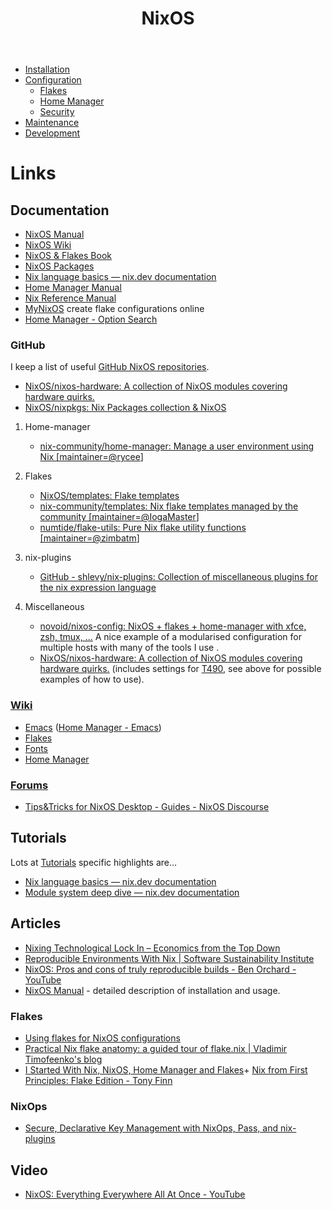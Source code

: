 :PROPERTIES:
:ID:       69291a6b-c253-44bc-ad9d-8d899bb90529
:mtime:    20241227164143 20241226211846 20241224191552 20241221211808 20241221142059 20241220225930 20241220210309 20241215222630 20241215203017 20241215120453 20241215084508 20241214235221 20241214074620 20241214064000 20241213214801 20241213074524 20241212212528 20241211115355 20241211103642 20241210065459 20240324205532 20240305091938 20240304160447
:ctime:    20240304160447
:END:
#+TITLE: NixOS
#+FILETAGS: :linux:unix:nixos:

+ [[id:5249c437-1ff7-4925-937d-9e9c42256ef1][Installation]]
+ [[id:c7db0a19-b880-4fd6-862c-bc3c17605bf9][Configuration]]
  + [[id:c9eb0e6d-b152-487c-90d4-3786fcfd0889][Flakes]]
  + [[id:01336e19-dc8a-41ca-8534-6a790b39b1b6][Home Manager]]
  + [[id:c345f901-5a1f-4868-b8bf-bc352554ee58][Security]]
+ [[id:535a0cab-3321-4153-b581-83e9ec65ee33][Maintenance]]
+ [[id:6b30f891-f1a4-493f-a666-677a012d1b4b][Development]]

* Links

** Documentation

+ [[https://nixos.org/manual/nixos/stable/][NixOS Manual]]
+ [[https://wiki.nixos.org/wiki/NixOS_Wiki][NixOS Wiki]]
+ [[https://nixos-and-flakes.thiscute.world/introduction/][NixOS & Flakes Book]]
+ [[https://search.nixos.org/packages][NixOS Packages]]
+ [[https://nix.dev/tutorials/nix-language][Nix language basics — nix.dev documentation]]
+ [[https://nix-community.github.io/home-manager/][Home Manager Manual]]
+ [[https://nixos.org/manual/nix/stable/][Nix Reference Manual]]
+ [[https://mynixos.com][MyNixOS]] create flake configurations online
+ [[https://home-manager-options.extranix.com/][Home Manager - Option Search]]

*** GitHub

I keep a list of useful [[https://github.com/stars/slackline/lists/nixos][GitHub NixOS repositories]].

+ [[https://github.com/NixOS/nixos-hardware][NixOS/nixos-hardware: A collection of NixOS modules covering hardware quirks.]]
+ [[https://github.com/NixOS/nixpkgs][NixOS/nixpkgs: Nix Packages collection & NixOS]]

**** Home-manager

+ [[https://github.com/nix-community/home-manager/][nix-community/home-manager: Manage a user environment using Nix [maintainer=@rycee]]]

**** Flakes

+ [[https://github.com/NixOS/templates][NixOS/templates: Flake templates]]
+ [[https://github.com/nix-community/templates][nix-community/templates: Nix flake templates managed by the community [maintainer=@IogaMaster]]]
+ [[https://github.com/numtide/flake-utils][numtide/flake-utils: Pure Nix flake utility functions [maintainer=@zimbatm]]]

**** nix-plugins

+ [[https://github.com/shlevy/nix-plugins][GitHub - shlevy/nix-plugins: Collection of miscellaneous plugins for the nix expression language]]

**** Miscellaneous

+ [[https://github.com/novoid/nixos-config][novoid/nixos-config: NixOS + flakes + home-manager with xfce, zsh, tmux, ...]] A nice example of a modularised
  configuration for multiple hosts with many of the tools I use .
+ [[https://github.com/NixOS/nixos-hardware][NixOS/nixos-hardware: A collection of NixOS modules covering hardware quirks.]] (includes settings for [[https://github.com/NixOS/nixos-hardware/tree/master/lenovo/thinkpad/t490][T490]], see above
  for possible examples of how to use).


*** [[https://nixos.wiki/wiki/][Wiki]]

+ [[https://wiki.nixos.org/wiki/Emacs][Emacs]] ([[https://nix-community.github.io/home-manager/options.xhtml#opt-programs.emacs.enable][Home Manager - Emacs]])
+ [[https://wiki.nixos.org/wiki/Flakes][Flakes]]
+ [[https://nixos.wiki/wiki/Fonts][Fonts]]
+ [[https://nixos.wiki/wiki/Home_Manager][Home Manager]]

*** [[https://discourse.nixos.org/][Forums]]

+ [[https://discourse.nixos.org/t/tips-tricks-for-nixos-desktop/28488][Tips&Tricks for NixOS Desktop - Guides - NixOS Discourse]]

** Tutorials

Lots at [[https://nix.dev/tutorials/][Tutorials]] specific highlights are...

+ [[https://nix.dev/tutorials/nix-language][Nix language basics — nix.dev documentation]]
+ [[https://nix.dev/tutorials/module-system/deep-dive][Module system deep dive — nix.dev documentation]]

** Articles

+ [[https://economicsfromthetopdown.com/2024/02/17/nixing-technological-lock-in/][Nixing Technological Lock In – Economics from the Top Down]]
+ [[https://www.software.ac.uk/blog/reproducible-environments-nix][Reproducible Environments With Nix | Software Sustainability Institute]]
+ [[https://www.youtube.com/watch?v=cJJa0ztEVD8][NixOS: Pros and cons of truly reproducible builds - Ben Orchard - YouTube]]
+ [[https://nlewo.github.io/nixos-manual-sphinx/][NixOS Manual]] - detailed description of installation and usage.

*** Flakes

+ [[https://stephank.nl/p/2023-02-28-using-flakes-for-nixos-configs.html][Using flakes for NixOS configurations]]
+ [[https://vtimofeenko.com/posts/practical-nix-flake-anatomy-a-guided-tour-of-flake.nix/][Practical Nix flake anatomy: a guided tour of flake.nix | Vladimir Timofeenko's blog]]
+ [[https://karl-voit.at/2023/09/12/nix/][I Started With Nix, NixOS, Home Manager and Flakes]]+
 [[https://tonyfinn.com/blog/nix-from-first-principles-flake-edition/][Nix from First Principles: Flake Edition - Tony Finn]]
*** NixOps

+ [[https://elvishjerricco.github.io/2018/06/24/secure-declarative-key-management.html][Secure, Declarative Key Management with NixOps, Pass, and nix-plugins]]

** Video

+ [[https://www.youtube.com/watch?v=CwfKlX3rA6E][NixOS: Everything Everywhere All At Once - YouTube]]
